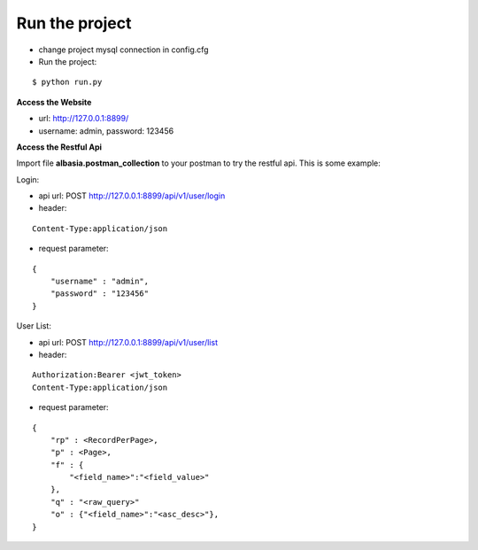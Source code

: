Run the project
===============

- change project mysql connection in config.cfg
- Run the project:

::

    $ python run.py


**Access the Website**

- url: http://127.0.0.1:8899/
- username: admin, password: 123456

**Access the Restful Api**

Import file **albasia.postman_collection** to your postman to try the restful api. This is some example:

Login:

- api url: POST http://127.0.0.1:8899/api/v1/user/login
- header: 

::

    Content-Type:application/json

- request parameter: 

::

    { 
        "username" : "admin", 
        "password" : "123456" 
    }

User List:

- api url: POST http://127.0.0.1:8899/api/v1/user/list
- header: 

::

    Authorization:Bearer <jwt_token> 
    Content-Type:application/json

- request parameter: 

::

    { 
        "rp" : <RecordPerPage>, 
        "p" : <Page>, 
        "f" : {
            "<field_name>":"<field_value>"
        },
        "q" : "<raw_query>"
        "o" : {"<field_name>":"<asc_desc>"},
    }
